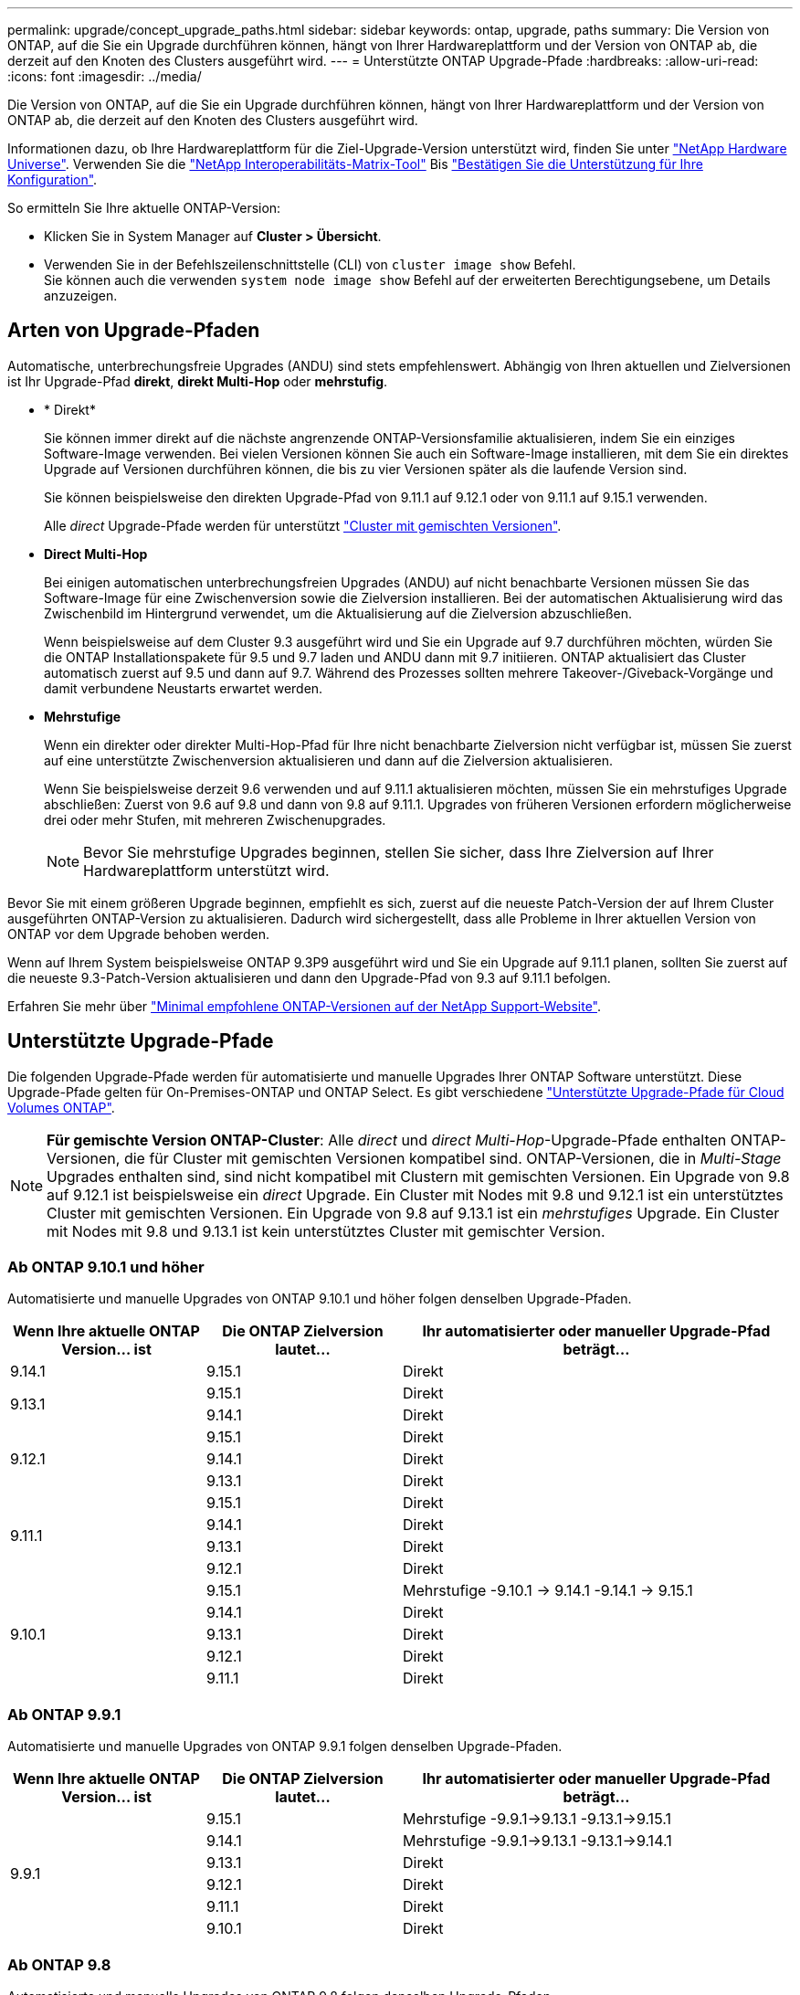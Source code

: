 ---
permalink: upgrade/concept_upgrade_paths.html 
sidebar: sidebar 
keywords: ontap, upgrade, paths 
summary: Die Version von ONTAP, auf die Sie ein Upgrade durchführen können, hängt von Ihrer Hardwareplattform und der Version von ONTAP ab, die derzeit auf den Knoten des Clusters ausgeführt wird. 
---
= Unterstützte ONTAP Upgrade-Pfade
:hardbreaks:
:allow-uri-read: 
:icons: font
:imagesdir: ../media/


[role="lead"]
Die Version von ONTAP, auf die Sie ein Upgrade durchführen können, hängt von Ihrer Hardwareplattform und der Version von ONTAP ab, die derzeit auf den Knoten des Clusters ausgeführt wird.

Informationen dazu, ob Ihre Hardwareplattform für die Ziel-Upgrade-Version unterstützt wird, finden Sie unter https://hwu.netapp.com["NetApp Hardware Universe"^].  Verwenden Sie die link:https://imt.netapp.com/matrix/#welcome["NetApp Interoperabilitäts-Matrix-Tool"^] Bis link:confirm-configuration.html["Bestätigen Sie die Unterstützung für Ihre Konfiguration"].

.So ermitteln Sie Ihre aktuelle ONTAP-Version:
* Klicken Sie in System Manager auf *Cluster > Übersicht*.
* Verwenden Sie in der Befehlszeilenschnittstelle (CLI) von `cluster image show` Befehl. +
Sie können auch die verwenden `system node image show` Befehl auf der erweiterten Berechtigungsebene, um Details anzuzeigen.




== Arten von Upgrade-Pfaden

Automatische, unterbrechungsfreie Upgrades (ANDU) sind stets empfehlenswert. Abhängig von Ihren aktuellen und Zielversionen ist Ihr Upgrade-Pfad *direkt*, *direkt Multi-Hop* oder *mehrstufig*.

* * Direkt*
+
Sie können immer direkt auf die nächste angrenzende ONTAP-Versionsfamilie aktualisieren, indem Sie ein einziges Software-Image verwenden. Bei vielen Versionen können Sie auch ein Software-Image installieren, mit dem Sie ein direktes Upgrade auf Versionen durchführen können, die bis zu vier Versionen später als die laufende Version sind.

+
Sie können beispielsweise den direkten Upgrade-Pfad von 9.11.1 auf 9.12.1 oder von 9.11.1 auf 9.15.1 verwenden.

+
Alle _direct_ Upgrade-Pfade werden für unterstützt link:concept_mixed_version_requirements.html["Cluster mit gemischten Versionen"].

* *Direct Multi-Hop*
+
Bei einigen automatischen unterbrechungsfreien Upgrades (ANDU) auf nicht benachbarte Versionen müssen Sie das Software-Image für eine Zwischenversion sowie die Zielversion installieren. Bei der automatischen Aktualisierung wird das Zwischenbild im Hintergrund verwendet, um die Aktualisierung auf die Zielversion abzuschließen.

+
Wenn beispielsweise auf dem Cluster 9.3 ausgeführt wird und Sie ein Upgrade auf 9.7 durchführen möchten, würden Sie die ONTAP Installationspakete für 9.5 und 9.7 laden und ANDU dann mit 9.7 initiieren. ONTAP aktualisiert das Cluster automatisch zuerst auf 9.5 und dann auf 9.7. Während des Prozesses sollten mehrere Takeover-/Giveback-Vorgänge und damit verbundene Neustarts erwartet werden.

* *Mehrstufige*
+
Wenn ein direkter oder direkter Multi-Hop-Pfad für Ihre nicht benachbarte Zielversion nicht verfügbar ist, müssen Sie zuerst auf eine unterstützte Zwischenversion aktualisieren und dann auf die Zielversion aktualisieren.

+
Wenn Sie beispielsweise derzeit 9.6 verwenden und auf 9.11.1 aktualisieren möchten, müssen Sie ein mehrstufiges Upgrade abschließen: Zuerst von 9.6 auf 9.8 und dann von 9.8 auf 9.11.1. Upgrades von früheren Versionen erfordern möglicherweise drei oder mehr Stufen, mit mehreren Zwischenupgrades.

+

NOTE: Bevor Sie mehrstufige Upgrades beginnen, stellen Sie sicher, dass Ihre Zielversion auf Ihrer Hardwareplattform unterstützt wird.



Bevor Sie mit einem größeren Upgrade beginnen, empfiehlt es sich, zuerst auf die neueste Patch-Version der auf Ihrem Cluster ausgeführten ONTAP-Version zu aktualisieren. Dadurch wird sichergestellt, dass alle Probleme in Ihrer aktuellen Version von ONTAP vor dem Upgrade behoben werden.

Wenn auf Ihrem System beispielsweise ONTAP 9.3P9 ausgeführt wird und Sie ein Upgrade auf 9.11.1 planen, sollten Sie zuerst auf die neueste 9.3-Patch-Version aktualisieren und dann den Upgrade-Pfad von 9.3 auf 9.11.1 befolgen.

Erfahren Sie mehr über https://kb.netapp.com/Support_Bulletins/Customer_Bulletins/SU2["Minimal empfohlene ONTAP-Versionen auf der NetApp Support-Website"^].



== Unterstützte Upgrade-Pfade

Die folgenden Upgrade-Pfade werden für automatisierte und manuelle Upgrades Ihrer ONTAP Software unterstützt.  Diese Upgrade-Pfade gelten für On-Premises-ONTAP und ONTAP Select.  Es gibt verschiedene https://docs.netapp.com/us-en/bluexp-cloud-volumes-ontap/task-updating-ontap-cloud.html#supported-upgrade-paths["Unterstützte Upgrade-Pfade für Cloud Volumes ONTAP"^].


NOTE: *Für gemischte Version ONTAP-Cluster*: Alle _direct_ und _direct Multi-Hop_-Upgrade-Pfade enthalten ONTAP-Versionen, die für Cluster mit gemischten Versionen kompatibel sind. ONTAP-Versionen, die in _Multi-Stage_ Upgrades enthalten sind, sind nicht kompatibel mit Clustern mit gemischten Versionen.  Ein Upgrade von 9.8 auf 9.12.1 ist beispielsweise ein _direct_ Upgrade. Ein Cluster mit Nodes mit 9.8 und 9.12.1 ist ein unterstütztes Cluster mit gemischten Versionen.  Ein Upgrade von 9.8 auf 9.13.1 ist ein _mehrstufiges_ Upgrade.  Ein Cluster mit Nodes mit 9.8 und 9.13.1 ist kein unterstütztes Cluster mit gemischter Version.



=== Ab ONTAP 9.10.1 und höher

Automatisierte und manuelle Upgrades von ONTAP 9.10.1 und höher folgen denselben Upgrade-Pfaden.

[cols="25,25,50"]
|===
| Wenn Ihre aktuelle ONTAP Version… ist | Die ONTAP Zielversion lautet… | Ihr automatisierter oder manueller Upgrade-Pfad beträgt… 


| 9.14.1 | 9.15.1 | Direkt 


.2+| 9.13.1 | 9.15.1 | Direkt 


| 9.14.1 | Direkt 


.3+| 9.12.1 | 9.15.1 | Direkt 


| 9.14.1 | Direkt 


| 9.13.1 | Direkt 


.4+| 9.11.1 | 9.15.1 | Direkt 


| 9.14.1 | Direkt 


| 9.13.1 | Direkt 


| 9.12.1 | Direkt 


.5+| 9.10.1 | 9.15.1 | Mehrstufige
-9.10.1 -> 9.14.1
-9.14.1 -> 9.15.1 


| 9.14.1 | Direkt 


| 9.13.1 | Direkt 


| 9.12.1 | Direkt 


| 9.11.1 | Direkt 
|===


=== Ab ONTAP 9.9.1

Automatisierte und manuelle Upgrades von ONTAP 9.9.1 folgen denselben Upgrade-Pfaden.

[cols="25,25,50"]
|===
| Wenn Ihre aktuelle ONTAP Version… ist | Die ONTAP Zielversion lautet… | Ihr automatisierter oder manueller Upgrade-Pfad beträgt… 


.6+| 9.9.1 | 9.15.1 | Mehrstufige
-9.9.1->9.13.1
-9.13.1->9.15.1 


| 9.14.1 | Mehrstufige
-9.9.1->9.13.1
-9.13.1->9.14.1 


| 9.13.1 | Direkt 


| 9.12.1 | Direkt 


| 9.11.1 | Direkt 


| 9.10.1 | Direkt 
|===


=== Ab ONTAP 9.8

Automatisierte und manuelle Upgrades von ONTAP 9.8 folgen denselben Upgrade-Pfaden.

[NOTE]
====
Wenn Sie eines der folgenden Plattformmodelle in einer MetroCluster IP-Konfiguration von ONTAP 9.8 auf 9.10.1 oder höher aktualisieren, müssen Sie zuerst auf ONTAP 9.9 aktualisieren:

* FAS2750
* FAS500f
* AFF A220
* AFF A250


====
[cols="25,25,50"]
|===
| Wenn Ihre aktuelle ONTAP Version… ist | Die ONTAP Zielversion lautet… | Ihr automatisierter oder manueller Upgrade-Pfad beträgt… 


 a| 
9.8
| 9.15.1 | Mehrstufige
-9,8 -> 9.12.1
-9.12.1 -> 9.15.1 


| 9.14.1 | Mehrstufige
-9,8 -> 9.12.1
-9.12.1 -> 9.14.1 


| 9.13.1 | Mehrstufige
-9,8 -> 9.12.1
-9.12.1 -> 9.13.1 


| 9.12.1 | Direkt 


| 9.11.1 | Direkt 


| 9.10.1  a| 
Direkt



| 9.9.1 | Direkt 
|===


=== Ab ONTAP 9.7

Die Upgrade-Pfade von ONTAP 9.7 können je nach Durchführung eines automatisierten oder manuellen Upgrades variieren.

[role="tabbed-block"]
====
.Automatisierte Pfade
--
[cols="25,25,50"]
|===
| Wenn Ihre aktuelle ONTAP Version… ist | Die ONTAP Zielversion lautet… | Ihr automatisierter Upgrade-Pfad lautet… 


.8+| 9.7 | 9.15.1 | Mehrstufige
-9,7 -> 9.8
-9,8 -> 9.12.1
-9.12.1 -> 9.15.1 


| 9.14.1 | Mehrstufige
-9,7 -> 9.8
-9,8 -> 9.12.1
-9.12.1 -> 9.14.1 


| 9.13.1 | Mehrstufige
-9,7 -> 9.9.1
-9.9.1 -> 9.13.1 


| 9.12.1 | Mehrstufige
-9,7 -> 9.8
-9,8 -> 9.12.1 


| 9.11.1 | Direct Multi-Hop (erfordert Bilder für 9.8 und 9.11.1) 


| 9.10.1 | Direct Multi-Hop (erfordert Images für die P-Version 9.8 und 9.10.1P1 oder höher) 


| 9.9.1 | Direkt 


| 9.8 | Direkt 
|===
--
.Manuelle Pfade
--
[cols="25,25,50"]
|===
| Wenn Ihre aktuelle ONTAP Version… ist | Die ONTAP Zielversion lautet… | Ihr manueller Upgrade-Pfad lautet… 


.8+| 9.7 | 9.15.1 | Mehrstufige
-9,7 -> 9.8
-9,8 -> 9.12.1
-9.12.1 -> 9.15.1 


| 9.14.1 | Mehrstufige
-9,7 -> 9.8
-9,8 -> 9.12.1
-9.12.1 -> 9.14.1 


| 9.13.1 | Mehrstufige
-9,7 -> 9.9.1
-9.9.1 -> 9.13.1 


| 9.12.1 | Mehrstufige
- 9.7 -> 9.8
- 9.8 -> 9.12.1 


| 9.11.1 | Mehrstufige
- 9.7 -> 9.8
- 9.8 -> 9.11.1 


| 9.10.1 | Mehrstufige
- 9.7 -> 9.8
- 9.8 -> 9.10.1 


| 9.9.1 | Direkt 


| 9.8 | Direkt 
|===
--
====


=== Ab ONTAP 9.6

Die Upgrade-Pfade von ONTAP 9.6 können je nach Durchführung eines automatisierten oder manuellen Upgrades variieren.

[role="tabbed-block"]
====
.Automatisierte Pfade
--
[cols="25,25,50"]
|===
| Wenn Ihre aktuelle ONTAP Version… ist | Die ONTAP Zielversion lautet… | Ihr automatisierter Upgrade-Pfad lautet… 


.9+| 9.6 | 9.15.1 | Mehrstufige
-9,6 -> 9.8
-9,8 -> 9.12.1
-9.12.1 -> 9.15.1 


| 9.14.1 | Mehrstufige
-9,6 -> 9.8
-9,8 -> 9.12.1
-9.12.1 -> 9.14.1 


| 9.13.1 | Mehrstufige
-9,6 -> 9.8
-9,8 -> 9.12.1
-9.12.1 -> 9.13.1 


| 9.12.1 | Mehrstufige - 9.6 -> 9.8 -9.8 -> 9.12.1 


| 9.11.1 | Mehrstufige - 9.6 -> 9.8 - 9.8 -> 9.11.1 


| 9.10.1 | Direct Multi-Hop (erfordert Images für die P-Version 9.8 und 9.10.1P1 oder höher) 


| 9.9.1 | Mehrstufige - 9.6 -> 9.8 - 9.8 -> 9.9.1 


| 9.8 | Direkt 


| 9.7 | Direkt 
|===
--
.Manuelle Pfade
--
[cols="25,25,50"]
|===
| Wenn Ihre aktuelle ONTAP Version… ist | Die ONTAP Zielversion lautet… | Ihr manueller Upgrade-Pfad lautet… 


.9+| 9.6 | 9.15.1 | Mehrstufige
- 9.6 -> 9.8
- 9.8 -> 9.12.1
- 9.12.1 -> 9.15.1 


| 9.14.1 | Mehrstufige
- 9.6 -> 9.8
- 9.8 -> 9.12.1
- 9.12.1 -> 9.14.1 


| 9.13.1 | Mehrstufige - 9.6 -> 9.8 - 9.8 -> 9.12.1 - 9.12.1 -> 9.13.1 


| 9.12.1 | Mehrstufige - 9.6 -> 9.8 - 9.8 -> 9.12.1 


| 9.11.1 | Mehrstufige - 9.6 -> 9.8 - 9.8 -> 9.11.1 


| 9.10.1 | Mehrstufige - 9.6 -> 9.8 - 9.8 -> 9.10.1 


| 9.9.1 | Mehrstufige - 9.6 -> 9.8 - 9.8 -> 9.9.1 


| 9.8 | Direkt 


| 9.7 | Direkt 
|===
--
====


=== Ab ONTAP 9.5

Die Upgrade-Pfade von ONTAP 9.5 können je nach Durchführung eines automatisierten oder manuellen Upgrades variieren.

[role="tabbed-block"]
====
.Automatisierte Pfade
--
[cols="25,25,50"]
|===
| Wenn Ihre aktuelle ONTAP Version… ist | Die ONTAP Zielversion lautet… | Ihr automatisierter Upgrade-Pfad lautet… 


.10+| 9.5 | 9.15.1 | Mehrstufige
- 9.5 -> 9.9.1 (direkter Multi-Hop, erfordert Bilder für 9.7 und 9.9.1)
- 9.9.1 -> 9.13.1
- 9.13.1 -> 9.15.1 


| 9.14.1 | Mehrstufige
- 9.5 -> 9.9.1 (direkter Multi-Hop, erfordert Bilder für 9.7 und 9.9.1)
- 9.9.1 -> 9.13.1
- 9.13.1 -> 9.14.1 


| 9.13.1 | Mehrstufige
- 9.5 -> 9.9.1 (direkter Multi-Hop, erfordert Bilder für 9.7 und 9.9.1)
- 9.9.1 -> 9.13.1 


| 9.12.1 | Mehrstufige
- 9.5 -> 9.9.1 (direkter Multi-Hop, erfordert Bilder für 9.7 und 9.9.1)
- 9.9.1 -> 9.12.1 


| 9.11.1 | Mehrstufige
- 9.5 -> 9.9.1 (direkter Multi-Hop, erfordert Bilder für 9.7 und 9.9.1)
- 9.9.1 -> 9.11.1 


| 9.10.1 | Mehrstufige
- 9.5 -> 9.9.1 (direkter Multi-Hop, erfordert Bilder für 9.7 und 9.9.1)
- 9.9.1 -> 9.10.1 


| 9.9.1 | Direct Multi-Hop (erfordert Bilder für 9.7 und 9.9.1) 


| 9.8 | Mehrstufige - 9.5 -> 9.7 - 9.7 -> 9.8 


| 9.7 | Direkt 


| 9.6 | Direkt 
|===
--
.Manuelle Upgrade-Pfade
--
[cols="25,25,50"]
|===
| Wenn Ihre aktuelle ONTAP Version… ist | Die ONTAP Zielversion lautet… | Ihr manueller Upgrade-Pfad lautet… 


.10+| 9.5 | 9.15.1 | Mehrstufige
- 9.5 -> 9.7
- 9.7 -> 9.9.1
- 9.9.1 -> 9.12.1
- 9.12.1 -> 9.15.1 


| 9.14.1 | Mehrstufige
- 9.5 -> 9.7
- 9.7 -> 9.9.1
- 9.9.1 -> 9.12.1
- 9.12.1 -> 9.14.1 


| 9.13.1 | Mehrstufige - 9.5 -> 9.7 - 9.7 -> 9.9.1 - 9.9.1 -> 9.12.1 - 9.12.1 -> 9.13.1 


| 9.12.1 | Mehrstufige - 9.5 -> 9.7 - 9.7 -> 9.9.1 - 9.9.1 -> 9.12.1 


| 9.11.1 | Mehrstufige - 9.5 -> 9.7 - 9.7 -> 9.9.1 - 9.9.1 -> 9.11.1 


| 9.10.1 | Mehrstufige - 9.5 -> 9.7 - 9.7 -> 9.9.1 - 9.9.1 -> 9.10.1 


| 9.9.1 | Mehrstufige - 9.5 -> 9.7 - 9.7 -> 9.9.1 


| 9.8 | Mehrstufige - 9.5 -> 9.7 - 9.7 -> 9.8 


| 9.7 | Direkt 


| 9.6 | Direkt 
|===
--
====


=== Von ONTAP 9.4-9.0

Die Upgrade-Pfade von ONTAP 9.4, 9.3, 9.2, 9.1 und 9.0 können je nach Durchführung eines automatisierten oder manuellen Upgrades variieren.

.Automatisiertes Upgrade
[%collapsible]
====
[cols="25,25,50"]
|===
| Wenn Ihre aktuelle ONTAP Version… ist | Die ONTAP Zielversion lautet… | Ihr automatisierter Upgrade-Pfad lautet… 


.11+| 9.4 | 9.15.1 | Mehrstufige
- 9.4 -> 9.5
- 9.5 -> 9.9.1 (direkter Multi-Hop, erfordert Bilder für 9.7 und 9.9.1)
- 9.9.1 -> 9.13.1
- 9.13.1 -> 9.15.1 


| 9.14.1 | Mehrstufige
- 9.4 -> 9.5
- 9.5 -> 9.9.1 (direkter Multi-Hop, erfordert Bilder für 9.7 und 9.9.1)
- 9.9.1 -> 9.13.1
- 9.13.1 -> 9.14.1 


| 9.13.1 | Mehrstufige
- 9.4 -> 9.5
- 9.5 -> 9.9.1 (direkter Multi-Hop, erfordert Bilder für 9.7 und 9.9.1)
- 9.9.1 -> 9.13.1 


| 9.12.1 | Mehrstufige
- 9.4 -> 9.5
- 9.5 -> 9.9.1 (direkter Multi-Hop, erfordert Bilder für 9.7 und 9.9.1)
- 9.9.1 -> 9.12.1 


| 9.11.1 | Mehrstufige
- 9.4 -> 9.5
- 9.5 -> 9.9.1 (direkter Multi-Hop, erfordert Bilder für 9.7 und 9.9.1)
- 9.9.1 -> 9.11.1 


| 9.10.1 | Mehrstufige
- 9.4 -> 9.5
- 9.5 -> 9.9.1 (direkter Multi-Hop, erfordert Bilder für 9.7 und 9.9.1)
- 9.9.1 -> 9.10.1 


| 9.9.1 | Mehrstufige
- 9.4 -> 9.5
- 9.5 -> 9.9.1 (direkter Multi-Hop, erfordert Bilder für 9.7 und 9.9.1) 


| 9.8 | Mehrstufige
- 9.4 -> 9.5
- 9.5 -> 9.8 (direkter Multi-Hop, erfordert Bilder für 9.7 und 9.8) 


| 9.7 | Mehrstufige - 9.4 -> 9.5 - 9.5 -> 9.7 


| 9.6 | Mehrstufige - 9.4 -> 9.5 - 9.5 -> 9.6 


| 9.5 | Direkt 


.12+| 9.3 | 9.15.1 | Mehrstufige
- 9.3 -> 9.7 (direkter Multi-Hop, erfordert Bilder für 9.5 und 9.7)
- 9.7 -> 9.9.1
- 9.9.1 -> 9.13.1
- 9.13.1 -> 9.15.1 


| 9.14.1 | Mehrstufige
- 9.3 -> 9.7 (direkter Multi-Hop, erfordert Bilder für 9.5 und 9.7)
- 9.7 -> 9.9.1
- 9.9.1 -> 9.13.1
- 9.13.1 -> 9.14.1 


| 9.13.1 | Mehrstufige
- 9.3 -> 9.7 (direkter Multi-Hop, erfordert Bilder für 9.5 und 9.7)
- 9.7 -> 9.9.1
- 9.9.1 -> 9.13.1 


| 9.12.1 | Mehrstufige
- 9.3 -> 9.7 (direkter Multi-Hop, erfordert Bilder für 9.5 und 9.7)
- 9.7 -> 9.9.1
- 9.9.1 -> 9.12.1 


| 9.11.1 | Mehrstufige
- 9.3 -> 9.7 (direkter Multi-Hop, erfordert Bilder für 9.5 und 9.7)
- 9.7 -> 9.9.1
- 9.9.1 -> 9.11.1 


| 9.10.1 | Mehrstufige
- 9.3 -> 9.7 (direkter Multi-Hop, erfordert Bilder für 9.5 und 9.7)
- 9.7 -> 9.10.1 (direkter Multi-Hop, erfordert Bilder für 9.8 und 9.10.1) 


| 9.9.1 | Mehrstufige
- 9.3 -> 9.7 (direkter Multi-Hop, erfordert Bilder für 9.5 und 9.7)
- 9.7 -> 9.9.1 


| 9.8 | Mehrstufige
- 9.3 -> 9.7 (direkter Multi-Hop, erfordert Bilder für 9.5 und 9.7)
- 9.7 -> 9.8 


| 9.7 | Direct Multi-Hop (erfordert Bilder für 9.5 und 9.7) 


| 9.6 | Mehrstufige - 9.3 -> 9.5 - 9.5 -> 9.6 


| 9.5 | Direkt 


| 9.4 | Nicht verfügbar 


.13+| 9.2 | 9.15.1 | Mehrstufige
- 9.2 -> 9.3
- 9.3 -> 9.7 (direkter Multi-Hop, erfordert Bilder für 9.5 und 9.7)
- 9.7 -> 9.9.1
- 9.9.1 -> 9.13.1
- 9.13.1 -> 9.15.1 


| 9.14.1 | Mehrstufige
- 9.2 -> 9.3
- 9.3 -> 9.7 (direkter Multi-Hop, erfordert Bilder für 9.5 und 9.7)
- 9.7 -> 9.9.1
- 9.9.1 -> 9.13.1
- 9.13.1 -> 9.14.1 


| 9.13.1 | Mehrstufige
- 9.2 -> 9.3
- 9.3 -> 9.7 (direkter Multi-Hop, erfordert Bilder für 9.5 und 9.7)
- 9.7 -> 9.9.1
- 9.9.1 -> 9.13.1 


| 9.12.1 | Mehrstufige
- 9.2 -> 9.3
- 9.3 -> 9.7 (direkter Multi-Hop, erfordert Bilder für 9.5 und 9.7)
- 9.7 -> 9.9.1
- 9.9.1 -> 9.12.1 


| 9.11.1 | Mehrstufige
- 9.2 -> 9.3
- 9.3 -> 9.7 (direkter Multi-Hop, erfordert Bilder für 9.5 und 9.7)
- 9.7 -> 9.9.1
- 9.9.1 -> 9.11.1 


| 9.10.1 | Mehrstufige
- 9.2 -> 9.3
- 9.3 -> 9.7 (direkter Multi-Hop, erfordert Bilder für 9.5 und 9.7)
- 9.7 -> 9.10.1 (direkter Multi-Hop, erfordert Bilder für 9.8 und 9.10.1) 


| 9.9.1 | Mehrstufige
- 9.2 -> 9.3
- 9.3 -> 9.7 (direkter Multi-Hop, erfordert Bilder für 9.5 und 9.7)
- 9.7 -> 9.9.1 


| 9.8 | Mehrstufige
- 9.2 -> 9.3
- 9.3 -> 9.7 (direkter Multi-Hop, erfordert Bilder für 9.5 und 9.7)
- 9.7 -> 9.8 


| 9.7 | Mehrstufige
- 9.2 -> 9.3
- 9.3 -> 9.7 (direkter Multi-Hop, erfordert Bilder für 9.5 und 9.7) 


| 9.6 | Mehrstufige - 9.2 -> 9.3 - 9.3 -> 9.5 - 9.5 -> 9.6 


| 9.5 | Mehrstufige - 9.3 -> 9.5 - 9.5 -> 9.6 


| 9.4 | Nicht verfügbar 


| 9.3 | Direkt 


.14+| 9.1 | 9.15.1 | Mehrstufige
- 9.1 -> 9.3
- 9.3 -> 9.7 (direkter Multi-Hop, erfordert Bilder für 9.5 und 9.7)
- 9.7 -> 9.9.1
- 9.9.1 -> 9.13.1
- 9.13.1 -> 9.15.1 


| 9.14.1 | Mehrstufige
- 9.1 -> 9.3
- 9.3 -> 9.7 (direkter Multi-Hop, erfordert Bilder für 9.5 und 9.7)
- 9.7 -> 9.9.1
- 9.9.1 -> 9.13.1
- 9.13.1 -> 9.14.1 


| 9.13.1 | Mehrstufige
- 9.1 -> 9.3
- 9.3 -> 9.7 (direkter Multi-Hop, erfordert Bilder für 9.5 und 9.7)
- 9.7 -> 9.9.1
- 9.9.1 -> 9.13.1 


| 9.12.1 | Mehrstufige
- 9.1 -> 9.3
- 9.3 -> 9.7 (direkter Multi-Hop, erfordert Bilder für 9.5 und 9.7)
- 9.7 -> 9.8
- 9.8 -> 9.12.1 


| 9.11.1 | Mehrstufige
- 9.1 -> 9.3
- 9.3 -> 9.7 (direkter Multi-Hop, erfordert Bilder für 9.5 und 9.7)
- 9.7 -> 9.9.1
- 9.9.1 -> 9.11.1 


| 9.10.1 | Mehrstufige
- 9.1 -> 9.3
- 9.3 -> 9.7 (direkter Multi-Hop, erfordert Bilder für 9.5 und 9.7)
- 9.7 -> 9.10.1 (direkter Multi-Hop, erfordert Bilder für 9.8 und 9.10.1) 


| 9.9.1 | Mehrstufige
- 9.1 -> 9.3
- 9.3 -> 9.7 (direkter Multi-Hop, erfordert Bilder für 9.5 und 9.7)
- 9.7 -> 9.9.1 


| 9.8 | Mehrstufige
- 9.1 -> 9.3
- 9.3 -> 9.7 (direkter Multi-Hop, erfordert Bilder für 9.5 und 9.7)
- 9.7 -> 9.8 


| 9.7 | Mehrstufige
- 9.1 -> 9.3
- 9.3 -> 9.7 (direkter Multi-Hop, erfordert Bilder für 9.5 und 9.7) 


| 9.6 | Mehrstufige
- 9.1 -> 9.3
- 9.3 -> 9.6 (direkter Multi-Hop, erfordert Bilder für 9.5 und 9.6) 


| 9.5 | Mehrstufige - 9.1 -> 9.3 - 9.3 -> 9.5 


| 9.4 | Nicht verfügbar 


| 9.3 | Direkt 


| 9.2 | Nicht verfügbar 


.15+| 9.0 | 9.15.1 | Mehrstufige
- 9.0 -> 9.1
- 9.1 -> 9.3
- 9.3 -> 9.7 (direkter Multi-Hop, erfordert Bilder für 9.5 und 9.7)
- 9.7 -> 9.9.1
- 9.9.1 -> 9.13.1
- 9.13.1 -> 9.15.1 


| 9.14.1 | Mehrstufige
- 9.0 -> 9.1
- 9.1 -> 9.3
- 9.3 -> 9.7 (direkter Multi-Hop, erfordert Bilder für 9.5 und 9.7)
- 9.7 -> 9.9.1
- 9.9.1 -> 9.13.1
- 9.13.1 -> 9.14.1 


| 9.13.1 | Mehrstufige
- 9.0 -> 9.1
- 9.1 -> 9.3
- 9.3 -> 9.7 (direkter Multi-Hop, erfordert Bilder für 9.5 und 9.7)
- 9.7 -> 9.9.1
- 9.9.1 -> 9.13.1 


| 9.12.1 | Mehrstufige
- 9.0 -> 9.1
- 9.1 -> 9.3
- 9.3 -> 9.7 (direkter Multi-Hop, erfordert Bilder für 9.5 und 9.7)
- 9.7 -> 9.9.1
- 9.9.1 -> 9.12.1 


| 9.11.1 | Mehrstufige
- 9.0 -> 9.1
- 9.1 -> 9.3
- 9.3 -> 9.7 (direkter Multi-Hop, erfordert Bilder für 9.5 und 9.7)
- 9.7 -> 9.9.1
- 9.9.1 -> 9.11.1 


| 9.10.1 | Mehrstufige
- 9.0 -> 9.1
- 9.1 -> 9.3
- 9.3 -> 9.7 (direkter Multi-Hop, erfordert Bilder für 9.5 und 9.7)
- 9.7 -> 9.10.1 (direkter Multi-Hop, erfordert Bilder für 9.8 und 9.10.1) 


| 9.9.1 | Mehrstufige
- 9.0 -> 9.1
- 9.1 -> 9.3
- 9.3 -> 9.7 (direkter Multi-Hop, erfordert Bilder für 9.5 und 9.7)
- 9.7 -> 9.9.1 


| 9.8 | Mehrstufige
- 9.0 -> 9.1
- 9.1 -> 9.3
- 9.3 -> 9.7 (direkter Multi-Hop, erfordert Bilder für 9.5 und 9.7)
- 9.7 -> 9.8 


| 9.7 | Mehrstufige
- 9.0 -> 9.1
- 9.1 -> 9.3
- 9.3 -> 9.7 (direkter Multi-Hop, erfordert Bilder für 9.5 und 9.7) 


| 9.6 | Mehrstufige - 9.0 -> 9.1 - 9.1 -> 9.3 - 9.3 -> 9.5 - 9.5 -> 9.6 


| 9.5 | Mehrstufige - 9.0 -> 9.1 - 9.1 -> 9.3 - 9.3 -> 9.5 


| 9.4 | Nicht verfügbar 


| 9.3 | Mehrstufige - 9.0 -> 9.1 - 9.1 -> 9.3 


| 9.2 | Nicht verfügbar 


| 9.1 | Direkt 
|===
====
.Manuelle Upgrade-Pfade
[%collapsible]
====
[cols="25,25,50"]
|===
| Wenn Ihre aktuelle ONTAP Version… ist | Die ONTAP Zielversion lautet… | Ihr ANDU-Upgrade-Pfad ist… 


.11+| 9.4 | 9.15.1 | Mehrstufige
- 9.4 -> 9.5
- 9.5 -> 9.7
- 9.7 -> 9.9.1
- 9.9.1 -> 9.12.1
- 9.12.1 -> 9.15.1 


| 9.14.1 | Mehrstufige
- 9.4 -> 9.5
- 9.5 -> 9.7
- 9.7 -> 9.9.1
- 9.9.1 -> 9.12.1
- 9.12.1 -> 9.14.1 


| 9.13.1 | Mehrstufige
- 9.4 -> 9.5
- 9.5 -> 9.7
- 9.7 -> 9.9.1
- 9.9.1 -> 9.12.1
- 9.12.1 -> 9.13.1 


| 9.12.1 | Mehrstufige - 9.4 -> 9.5 - 9.5 -> 9.7 - 9.7 -> 9.9.1 - 9.9.1 -> 9.12.1 


| 9.11.1 | Mehrstufige - 9.4 -> 9.5 - 9.5 -> 9.7 - 9.7 -> 9.9.1 - 9.9.1 -> 9.11.1 


| 9.10.1 | Mehrstufige - 9.4 -> 9.5 - 9.5 -> 9.7 - 9.7 -> 9.9.1 - 9.9.1 -> 9.10.1 


| 9.9.1 | Mehrstufige - 9.4 -> 9.5 - 9.5 -> 9.7 - 9.7 -> 9.9.1 


| 9.8 | Mehrstufige - 9.4 -> 9.5 - 9.5 -> 9.7 - 9.7 -> 9.8 


| 9.7 | Mehrstufige - 9.4 -> 9.5 - 9.5 -> 9.7 


| 9.6 | Mehrstufige - 9.4 -> 9.5 - 9.5 -> 9.6 


| 9.5 | Direkt 


.12+| 9.3 | 9.15.1 | Mehrstufige
- 9.3 -> 9.5
- 9.5 -> 9.7
- 9.7 -> 9.9.1
- 9.9.1 -> 9.12.1
- 9.12.1 -> 9.15.1 


| 9.14.1 | Mehrstufige
- 9.3 -> 9.5
- 9.5 -> 9.7
- 9.7 -> 9.9.1
- 9.9.1 -> 9.12.1
- 9.12.1 -> 9.14.1 


| 9.13.1 | Mehrstufige - 9.3 -> 9.5 - 9.5 -> 9.7 - 9.7 -> 9.9.1 - 9.9.1 -> 9.12.1 - 9.12.1 -> 9.13.1 


| 9.12.1 | Mehrstufige - 9.3 -> 9.5 - 9.5 -> 9.7 - 9.7 -> 9.9.1 - 9.9.1 -> 9.12.1 


| 9.11.1 | Mehrstufige - 9.3 -> 9.5 - 9.5 -> 9.7 - 9.7 -> 9.9.1 - 9.9.1 -> 9.11.1 


| 9.10.1 | Mehrstufige - 9.3 -> 9.5 - 9.5 -> 9.7 - 9.7 -> 9.9.1 - 9.9.1 -> 9.10.1 


| 9.9.1 | Mehrstufige - 9.3 -> 9.5 - 9.5 -> 9.7 - 9.7 -> 9.9.1 


| 9.8 | Mehrstufige - 9.3 -> 9.5 - 9.5 -> 9.7 - 9.7 -> 9.8 


| 9.7 | Mehrstufige - 9.3 -> 9.5 - 9.5 -> 9.7 


| 9.6 | Mehrstufige - 9.3 -> 9.5 - 9.5 -> 9.6 


| 9.5 | Direkt 


| 9.4 | Nicht verfügbar 


.13+| 9.2 | 9.15.1 | Mehrstufige
- 9.2 -> 9.3
- 9.3 -> 9.5
- 9.5 -> 9.7
- 9.7 -> 9.9.1
- 9.9.1 -> 9.12.1
- 9.12.1 -> 9.15.1 


| 9.14.1 | Mehrstufige
- 9.2 -> 9.3
- 9.3 -> 9.5
- 9.5 -> 9.7
- 9.7 -> 9.9.1
- 9.9.1 -> 9.12.1
- 9.12.1 -> 9.14.1 


| 9.13.1 | Mehrstufige - 9.2 -> 9.3 - 9.3 -> 9.5 - 9.5 -> 9.7 - 9.7 -> 9.9.1 -> 9.9.1 -> 9.12.1 - 9.12.1 -> 9.13.1 


| 9.12.1 | Mehrstufige - 9.2 -> 9.3 - 9.3 -> 9.5 - 9.5 -> 9.7 - 9.7 -> 9.9.1 - 9.9.1 -> 9.12.1 


| 9.11.1 | Mehrstufige - 9.2 -> 9.3 - 9.3 -> 9.5 - 9.5 -> 9.7 - 9.7 -> 9.9.1 - 9.9.1 -> 9.11.1 


| 9.10.1 | Mehrstufige - 9.2 -> 9.3 - 9.3 -> 9.5 - 9.5 -> 9.7 - 9.7 -> 9.9.1 - 9.9.1 -> 9.10.1 


| 9.9.1 | Mehrstufige - 9.2 -> 9.3 - 9.3 -> 9.5 - 9.5 -> 9.7 - 9.7 -> 9.9.1 


| 9.8 | Mehrstufige - 9.2 -> 9.3 - 9.3 -> 9.5 - 9.5 -> 9.7 - 9.7 -> 9.8 


| 9.7 | Mehrstufige - 9.2 -> 9.3 - 9.3 -> 9.5 - 9.5 -> 9.7 


| 9.6 | Mehrstufige - 9.2 -> 9.3 - 9.3 -> 9.5 - 9.5 -> 9.6 


| 9.5 | Mehrstufige - 9.2 -> 9.3 - 9.3 -> 9.5 


| 9.4 | Nicht verfügbar 


| 9.3 | Direkt 


.14+| 9.1 | 9.15.1 | Mehrstufige
- 9.1 -> 9.3
- 9.3 -> 9.5
- 9.5 -> 9.7
- 9.7 -> 9.9.1
- 9.9.1 -> 9.12.1
- 9.12.1 -> 9.15.1 


| 9.14.1 | Mehrstufige
- 9.1 -> 9.3
- 9.3 -> 9.5
- 9.5 -> 9.7
- 9.7 -> 9.9.1
- 9.9.1 -> 9.12.1
- 9.12.1 -> 9.14.1 


| 9.13.1 | Mehrstufige - 9.1 -> 9.3 - 9.3 -> 9.5 - 9.5 -> 9.7 - 9.7 -> 9.9.1 -> 9.9.1 -> 9.12.1 - 9.12.1 -> 9.13.1 


| 9.12.1 | Mehrstufige - 9.1 -> 9.3 - 9.3 -> 9.5 - 9.5 -> 9.7 - 9.7 -> 9.9.1 - 9.9.1 -> 9.12.1 


| 9.11.1 | Mehrstufige - 9.1 -> 9.3 - 9.3 -> 9.5 - 9.5 -> 9.7 - 9.7 -> 9.9.1 - 9.9.1 -> 9.11.1 


| 9.10.1 | Mehrstufige - 9.1 -> 9.3 - 9.3 -> 9.5 - 9.5 -> 9.7 - 9.7 -> 9.9.1 - 9.9.1 -> 9.10.1 


| 9.9.1 | Mehrstufige - 9.1 -> 9.3 - 9.3 -> 9.5 - 9.5 -> 9.7 - 9.7 -> 9.9.1 


| 9.8 | Mehrstufige - 9.1 -> 9.3 - 9.3 -> 9.5 - 9.5 -> 9.7 - 9.7 -> 9.8 


| 9.7 | Mehrstufige - 9.1 -> 9.3 - 9.3 -> 9.5 - 9.5 -> 9.7 


| 9.6 | Mehrstufige - 9.1 -> 9.3 - 9.3 -> 9.5 - 9.5 -> 9.6 


| 9.5 | Mehrstufige - 9.1 -> 9.3 - 9.3 -> 9.5 


| 9.4 | Nicht verfügbar 


| 9.3 | Direkt 


| 9.2 | Nicht verfügbar 


.15+| 9.0 | 9.15.1 | Mehrstufige
- 9.0 -> 9.1
- 9.1 -> 9.3
- 9.3 -> 9.5
- 9.5 -> 9.7
- 9.7 -> 9.9.1
- 9.9.1 -> 9.12.1
- 9.12.1 -> 9.15.1 


| 9.14.1 | Mehrstufige
- 9.0 -> 9.1
- 9.1 -> 9.3
- 9.3 -> 9.5
- 9.5 -> 9.7
- 9.7 -> 9.9.1
- 9.9.1 -> 9.12.1
- 9.12.1 -> 9.14.1 


| 9.13.1 | Mehrstufige - 9.0 -> 9.1 - 9.1 -> 9.3 - 9.3 -> 9.5 - 9.5 -> 9.7 -> 9.7 -> 9.9.1 - 9.9.1 -> 9.12.1 - 9.12.1 -> 9.13.1 


| 9.12.1 | Mehrstufige - 9.0 -> 9.1 - 9.1 -> 9.3 - 9.3 -> 9.5 - 9.5 -> 9.7 - 9.7 -> 9.9.1 - 9.9.1 -> 9.12.1 


| 9.11.1 | Mehrstufige - 9.0 -> 9.1 - 9.1 -> 9.3 - 9.3 -> 9.5 - 9.5 -> 9.7 - 9.7 -> 9.9.1 - 9.9.1 -> 9.11.1 


| 9.10.1 | Mehrstufige - 9.0 -> 9.1 - 9.1 -> 9.3 - 9.3 -> 9.5 - 9.5 -> 9.7 - 9.7 -> 9.9.1 - 9.9.1 -> 9.10.1 


| 9.9.1 | Mehrstufige - 9.0 -> 9.1 - 9.1 -> 9.3 - 9.3 -> 9.5 - 9.5 -> 9.7 - 9.7 -> 9.9.1 


| 9.8 | Mehrstufige - 9.0 -> 9.1 - 9.1 -> 9.3 - 9.3 -> 9.5 - 9.5 -> 9.7 - 9.7 -> 9.8 


| 9.7 | Mehrstufige - 9.0 -> 9.1 - 9.1 -> 9.3 - 9.3 -> 9.5 - 9.5 -> 9.7 


| 9.6 | Mehrstufige - 9.0 -> 9.1 - 9.1 -> 9.3 - 9.3 -> 9.5 - 9.5 -> 9.6 


| 9.5 | Mehrstufige - 9.0 -> 9.1 - 9.1 -> 9.3 - 9.3 -> 9.5 


| 9.4 | Nicht verfügbar 


| 9.3 | Mehrstufige - 9.0 -> 9.1 - 9.1 -> 9.3 


| 9.2 | Nicht verfügbar 


| 9.1 | Direkt 
|===
====


=== Data ONTAP 8

Vergewissern Sie sich, dass auf Ihrer Plattform die ONTAP-Zielversion mit der ausgeführt werden kann https://hwu.netapp.com["NetApp Hardware Universe"^].

*Hinweis:* im Data ONTAP 8.3 Upgrade Guide wird fälschlicherweise angegeben, dass Sie in einem Cluster mit vier Nodes ein Upgrade des Node planen sollten, der epsilon zuletzt enthält. Seit Data ONTAP 8.2 ist für Upgrades keine Notwendigkeit mehr 3 erforderlich. Weitere Informationen finden Sie unter https://mysupport.netapp.com/site/bugs-online/product/ONTAP/BURT/805277["NetApp Bugs Online Bug-ID 805277"^].

Von Data ONTAP 8.3.x:: Sie können direkt auf ONTAP 9.1 aktualisieren und anschließend auf neuere Versionen aktualisieren.
Von Data ONTAP Versionen vor 8.3.x, einschließlich 8.2.x:: Sie müssen zuerst ein Upgrade auf Data ONTAP 8.3.x, dann ein Upgrade auf ONTAP 9.1 und dann ein Upgrade auf neuere Versionen durchführen.

